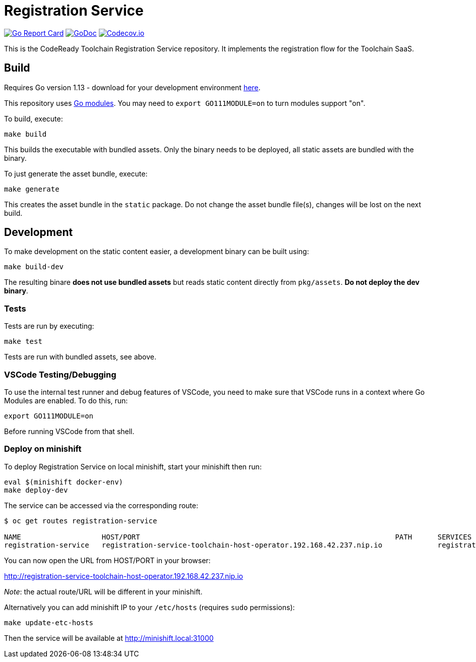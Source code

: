 = Registration Service

image:https://goreportcard.com/badge/github.com/codeready-toolchain/registration-service[Go Report Card, link="https://goreportcard.com/report/github.com/codeready-toolchain/registration-service"]
image:https://godoc.org/github.com/codeready-toolchain/registration-service?status.png[GoDoc,link="https://godoc.org/github.com/codeready-toolchain/registration-service"]
image:https://codecov.io/gh/codeready-toolchain/registration-service/branch/master/graph/badge.svg[Codecov.io,link="https://codecov.io/gh/codeready-toolchain/registration-service"]

This is the CodeReady Toolchain Registration Service repository. It implements the registration flow for the Toolchain SaaS.

== Build

Requires Go version 1.13 - download for your development environment https://golang.org/dl/[here].

This repository uses https://github.com/golang/go/wiki/Modules[Go modules]. You may need to `export GO111MODULE=on` to turn modules support "on".

To build, execute:

```
make build
```

This builds the executable with bundled assets. Only the binary needs to be deployed, all static assets are bundled with the binary.

To just generate the asset bundle, execute:

```
make generate
```

This creates the asset bundle in the `static` package. Do not change the asset bundle file(s), changes will be lost on the next build.

== Development

To make development on the static content easier, a development binary can be built using:

```
make build-dev
```

The resulting binare *does not use bundled assets* but reads static content directly from `pkg/assets`. *Do not deploy the dev binary*. 



=== Tests

Tests are run by executing:

```
make test
```

Tests are run with bundled assets, see above.

=== VSCode Testing/Debugging

To use the internal test runner and debug features of VSCode, you need to make sure that VSCode runs in a context where Go Modules are enabled. To do this, run:

```
export GO111MODULE=on
```

Before running VSCode from that shell.

=== Deploy on minishift

To deploy Registration Service on local minishift, start your minishift then run:

```bash
eval $(minishift docker-env)
make deploy-dev
```

The service can be accessed via the corresponding route:
```bash
$ oc get routes registration-service

NAME                   HOST/PORT                                                            PATH      SERVICES               PORT      TERMINATION   WILDCARD
registration-service   registration-service-toolchain-host-operator.192.168.42.237.nip.io             registration-service   8080                    None
```

You can now open the URL from HOST/PORT in your browser:

http://registration-service-toolchain-host-operator.192.168.42.237.nip.io

_Note_: the actual route/URL will be different in your minishift.

Alternatively you can add minishift IP to your `/etc/hosts` (requires `sudo` permissions):

```bash
make update-etc-hosts
```

Then the service will be available at http://minishift.local:31000
